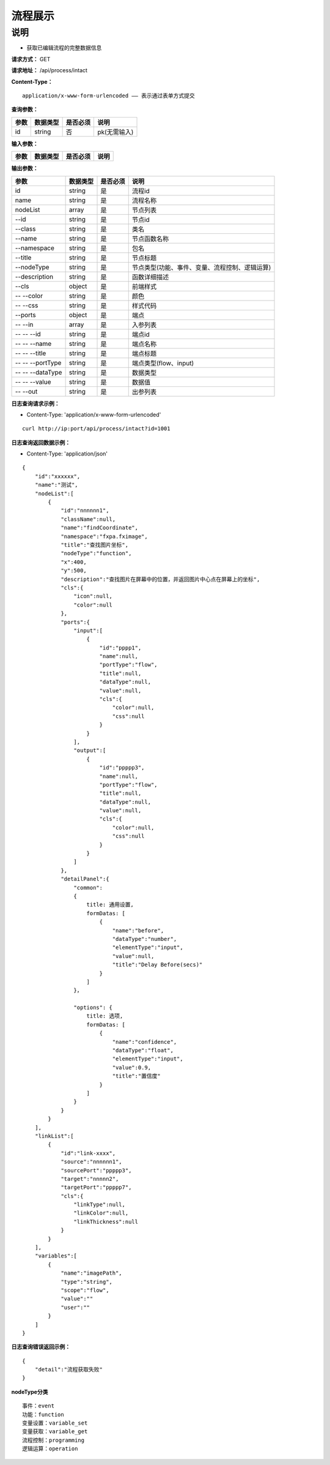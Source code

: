 流程展示
======================

说明
-----------------------------------------------------------------------------------------------------------------------
- 获取已编辑流程的完整数据信息



**请求方式：**   GET

**请求地址：**   /api/process/intact


**Content-Type：**
::

    application/x-www-form-urlencoded —— 表示通过表单方式提交


**查询参数：**

+------------------------+------------+------------+------------------------------------------------+
|**参数**                |**数据类型**|**是否必须**|**说明**                                        |
+------------------------+------------+------------+------------------------------------------------+
| id                     | string     | 否         | pk(无需输入)                                   |
+------------------------+------------+------------+------------------------------------------------+


**输入参数：**

+------------------------+------------+------------+------------------------------------------------+
|**参数**                |**数据类型**|**是否必须**|**说明**                                        |
+------------------------+------------+------------+------------------------------------------------+


**输出参数：**

+------------------------+------------+------------+------------------------------------------------+
|**参数**                |**数据类型**|**是否必须**|**说明**                                        |
+------------------------+------------+------------+------------------------------------------------+
| id                     | string     | 是         | 流程id                                         |
+------------------------+------------+------------+------------------------------------------------+
| name                   | string     | 是         | 流程名称                                       |
+------------------------+------------+------------+------------------------------------------------+
| nodeList               | array      | 是         | 节点列表                                       |
+------------------------+------------+------------+------------------------------------------------+
| --id                   | string     | 是         | 节点id                                         |
+------------------------+------------+------------+------------------------------------------------+
| --class                | string     | 是         | 类名                                           |
+------------------------+------------+------------+------------------------------------------------+
| --name                 | string     | 是         | 节点函数名称                                   |
+------------------------+------------+------------+------------------------------------------------+
| --namespace            | string     | 是         | 包名                                           |
+------------------------+------------+------------+------------------------------------------------+
| --title                | string     | 是         | 节点标题                                       |
+------------------------+------------+------------+------------------------------------------------+
| --nodeType             | string     | 是         | 节点类型(功能、事件、变量、流程控制、逻辑运算) |
+------------------------+------------+------------+------------------------------------------------+
| --description          | string     | 是         | 函数详细描述                                   |
+------------------------+------------+------------+------------------------------------------------+
| --cls                  | object     | 是         | 前端样式                                       |
+------------------------+------------+------------+------------------------------------------------+
| -- --color             | string     | 是         | 颜色                                           |
+------------------------+------------+------------+------------------------------------------------+
| -- --css               | string     | 是         | 样式代码                                       |
+------------------------+------------+------------+------------------------------------------------+
| --ports                | object     | 是         | 端点                                           |
+------------------------+------------+------------+------------------------------------------------+
| -- --in                | array      | 是         | 入参列表                                       |
+------------------------+------------+------------+------------------------------------------------+
| -- -- --id             | string     | 是         | 端点id                                         |
+------------------------+------------+------------+------------------------------------------------+
| -- -- --name           | string     | 是         | 端点名称                                       |
+------------------------+------------+------------+------------------------------------------------+
| -- -- --title          | string     | 是         | 端点标题                                       |
+------------------------+------------+------------+------------------------------------------------+
| -- -- --portType       | string     | 是         | 端点类型(flow、input)                          |
+------------------------+------------+------------+------------------------------------------------+
| -- -- --dataType       | string     | 是         | 数据类型                                       |
+------------------------+------------+------------+------------------------------------------------+
| -- -- --value          | string     | 是         | 数据值                                         |
+------------------------+------------+------------+------------------------------------------------+
| -- --out               | string     | 是         | 出参列表                                       |
+------------------------+------------+------------+------------------------------------------------+

**日志查询请求示例：**

- Content-Type: 'application/x-www-form-urlencoded'

::

    curl http://ip:port/api/process/intact?id=1001


**日志查询返回数据示例：**

-  Content-Type: 'application/json'

::

    {
        "id":"xxxxxx",
        "name":"测试",
        "nodeList":[
            {
                "id":"nnnnnn1",
                "className":null,
                "name":"findCoordinate",
                "namespace":"fxpa.fximage",
                "title":"查找图片坐标",
                "nodeType":"function",
                "x":400,
                "y":500,
                "description":"查找图片在屏幕中的位置，并返回图片中心点在屏幕上的坐标",
                "cls":{
                    "icon":null,
                    "color":null
                },
                "ports":{
                    "input":[
                        {
                            "id":"pppp1",
                            "name":null,
                            "portType":"flow",
                            "title":null,
                            "dataType":null,
                            "value":null,
                            "cls":{
                                "color":null,
                                "css":null
                            }
                        }
                    ],
                    "output":[
                        {
                            "id":"ppppp3",
                            "name":null,
                            "portType":"flow",
                            "title":null,
                            "dataType":null,
                            "value":null,
                            "cls":{
                                "color":null,
                                "css":null
                            }
                        }
                    ]
                },
                "detailPanel":{
                    "common":
                    {
                        title: 通用设置,
                        formDatas: [
                            {
                                "name":"before",
                                "dataType":"number",
                                "elementType":"input",
                                "value":null,
                                "title":"Delay Before(secs)"
                            }
                        ] 
                    }，
                    
                    "options": {
                        title: 选项,
                        formDatas: [
                            {
                                "name":"confidence",
                                "dataType":"float",
                                "elementType":"input",
                                "value":0.9,
                                "title":"置信度"
                            }
                        ]
                    }
                }
            }
        ],
        "linkList":[
            {
                "id":"link-xxxx",
                "source":"nnnnnn1",
                "sourcePort":"ppppp3",
                "target":"nnnnn2",
                "targetPort":"ppppp7",
                "cls":{
                    "linkType":null,
                    "linkColor":null,
                    "linkThickness":null
                }
            }
        ],
        "variables":[
            {
                "name":"imagePath",
                "type":"string",
                "scope":"flow",
                "value":""
                "user":""
            }
        ]
    }


**日志查询错误返回示例：**
::

    {
        "detail":"流程获取失败"
    }


**nodeType分类**
::
    事件：event
    功能：function
    变量设置：variable_set
    变量获取：variable_get
    流程控制：programming
    逻辑运算：operation



